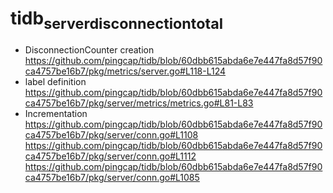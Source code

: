 * tidb_server_disconnection_total
  + DisconnectionCounter creation  \\
    https://github.com/pingcap/tidb/blob/60dbb615abda6e7e447fa8d57f90ca4757be16b7/pkg/metrics/server.go#L118-L124
  + label definition
    https://github.com/pingcap/tidb/blob/60dbb615abda6e7e447fa8d57f90ca4757be16b7/pkg/server/metrics/metrics.go#L81-L83
  + Incrementation
    https://github.com/pingcap/tidb/blob/60dbb615abda6e7e447fa8d57f90ca4757be16b7/pkg/server/conn.go#L1108
    https://github.com/pingcap/tidb/blob/60dbb615abda6e7e447fa8d57f90ca4757be16b7/pkg/server/conn.go#L1112
    https://github.com/pingcap/tidb/blob/60dbb615abda6e7e447fa8d57f90ca4757be16b7/pkg/server/conn.go#L1085
